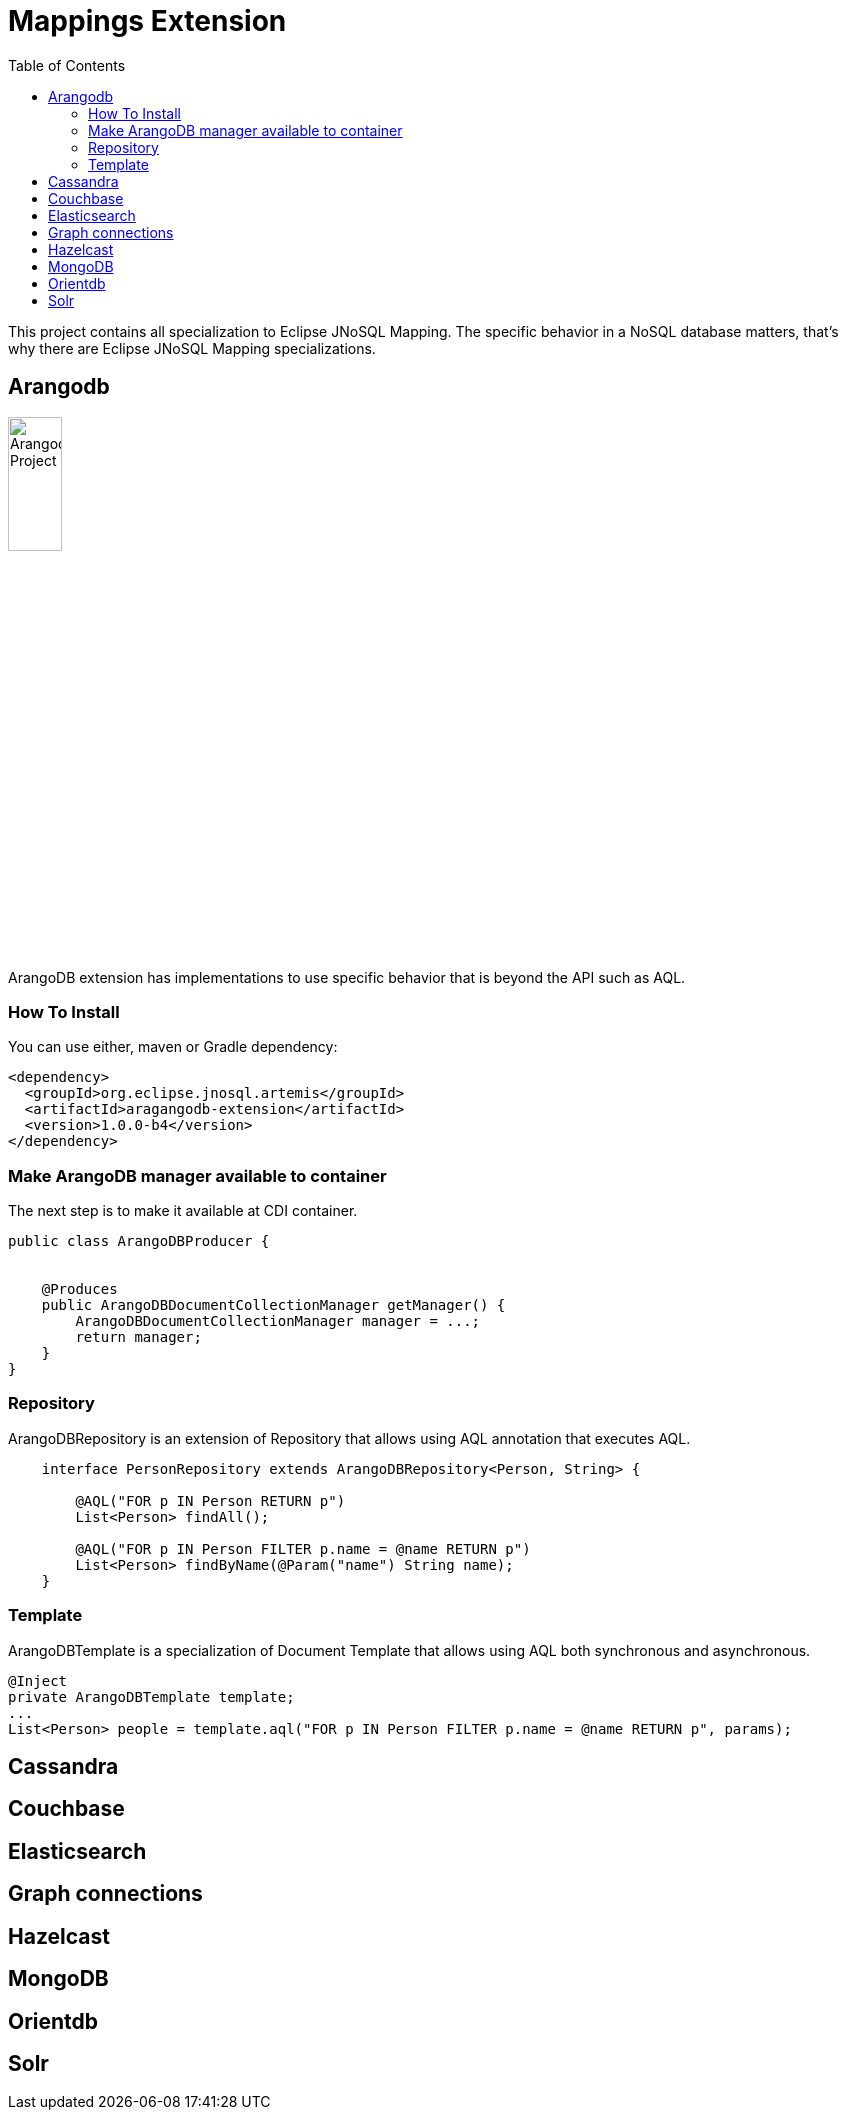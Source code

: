 = Mappings Extension
:toc: auto

This project contains all specialization to Eclipse JNoSQL Mapping. The specific behavior in a NoSQL database matters, that's why there are Eclipse JNoSQL Mapping specializations.

== Arangodb

image::https://jnosql.github.io/img/logos/ArangoDB.png[Arangodb Project,align="center"width=25%, height=25%]

ArangoDB extension has implementations to use specific behavior that is beyond the API such as AQL.

=== How To Install

You can use either, maven or Gradle dependency:

[source,xml]
----
<dependency>
  <groupId>org.eclipse.jnosql.artemis</groupId>
  <artifactId>aragangodb-extension</artifactId>
  <version>1.0.0-b4</version>
</dependency>
----

=== Make ArangoDB manager available to container

The next step is to make it available at CDI container.

[source,java]
----

public class ArangoDBProducer {


    @Produces
    public ArangoDBDocumentCollectionManager getManager() {
        ArangoDBDocumentCollectionManager manager = ...;
        return manager;
    }
}
----

=== Repository

ArangoDBRepository is an extension of Repository that allows using AQL annotation that executes AQL.


[source,java]
----
    interface PersonRepository extends ArangoDBRepository<Person, String> {

        @AQL("FOR p IN Person RETURN p")
        List<Person> findAll();

        @AQL("FOR p IN Person FILTER p.name = @name RETURN p")
        List<Person> findByName(@Param("name") String name);
    }
----

=== Template

ArangoDBTemplate is a specialization of Document Template that allows using AQL both synchronous and asynchronous.

[source,java]
----
@Inject
private ArangoDBTemplate template;
...
List<Person> people = template.aql("FOR p IN Person FILTER p.name = @name RETURN p", params);
----


== Cassandra

== Couchbase

== Elasticsearch

== Graph connections

== Hazelcast

== MongoDB

== Orientdb

== Solr
